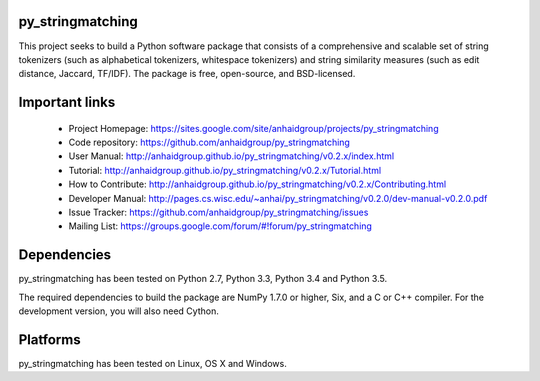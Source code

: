 py_stringmatching
=================

This project seeks to build a Python software package that consists of a comprehensive and scalable set of string tokenizers (such as alphabetical tokenizers, whitespace tokenizers) and string similarity measures (such as edit distance, Jaccard, TF/IDF). The package is free, open-source, and BSD-licensed.

Important links
================

 * Project Homepage: https://sites.google.com/site/anhaidgroup/projects/py_stringmatching
 * Code repository: https://github.com/anhaidgroup/py_stringmatching
 * User Manual: http://anhaidgroup.github.io/py_stringmatching/v0.2.x/index.html 
 * Tutorial: http://anhaidgroup.github.io/py_stringmatching/v0.2.x/Tutorial.html
 * How to Contribute: http://anhaidgroup.github.io/py_stringmatching/v0.2.x/Contributing.html
 * Developer Manual: http://pages.cs.wisc.edu/~anhai/py_stringmatching/v0.2.0/dev-manual-v0.2.0.pdf
 * Issue Tracker: https://github.com/anhaidgroup/py_stringmatching/issues
 * Mailing List: https://groups.google.com/forum/#!forum/py_stringmatching
 
Dependencies
============

py_stringmatching has been tested on Python 2.7, Python 3.3, Python 3.4 and Python 3.5.

The required dependencies to build the package are NumPy 1.7.0 or higher,
Six, and a C or C++ compiler. For the development version, you will also need Cython.

Platforms
=========

py_stringmatching has been tested on Linux, OS X and Windows.
